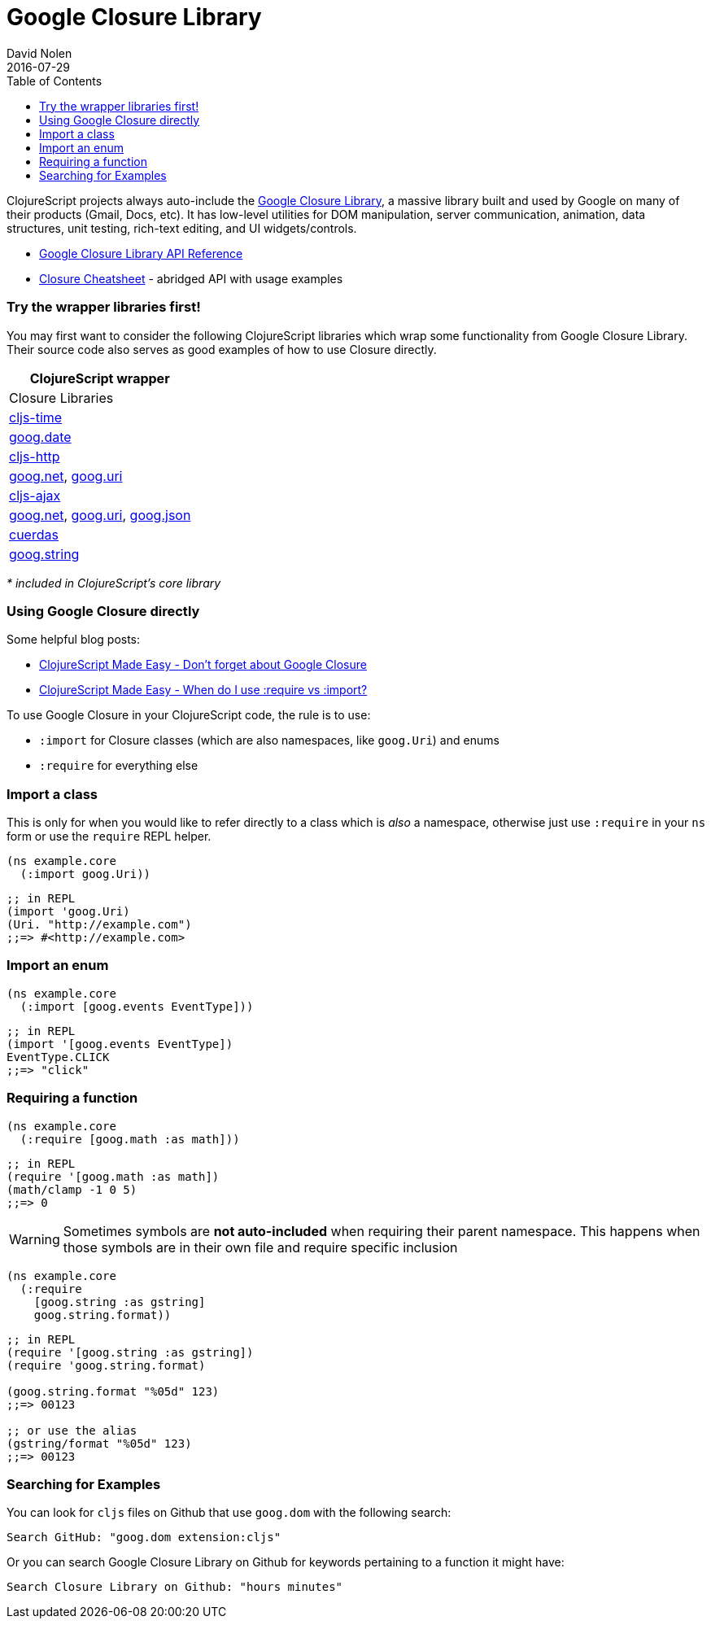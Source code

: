 = Google Closure Library
David Nolen
2016-07-29
:type: reference
:toc: macro
:icons: font

ifdef::env-github,env-browser[:outfilesuffix: .adoc]

toc::[]

ClojureScript projects always auto-include the
https://developers.google.com/closure/library/[Google Closure Library],
a massive library built and used by Google on many of their products
(Gmail, Docs, etc). It has low-level utilities for DOM manipulation,
server communication, animation, data structures, unit testing,
rich-text editing, and UI widgets/controls.

* http://google.github.io/closure-library/api/[Google Closure Library
API Reference]
* http://www.closurecheatsheet.com/[Closure Cheatsheet] - abridged API
with usage examples

[[try-the-wrapper-libraries-first]]
=== Try the wrapper libraries first!

You may first want to consider the following ClojureScript libraries
which wrap some functionality from Google Closure Library. Their source
code also serves as good examples of how to use Closure directly.

[cols="<*,", options="header", role="table"]
|=======================================================================
|ClojureScript wrapper |Closure Libraries
|https://github.com/andrewmcveigh/cljs-time[cljs-time]
|http://google.github.io/closure-library/api/namespace_goog_date.html[goog.date]

|https://github.com/r0man/cljs-http[cljs-http]
|http://google.github.io/closure-library/api/namespace_goog_net.html[goog.net],
http://google.github.io/closure-library/api/class_goog_Uri.html[goog.uri]

|https://github.com/JulianBirch/cljs-ajax[cljs-ajax]
|http://google.github.io/closure-library/api/namespace_goog_net.html[goog.net],
http://google.github.io/closure-library/api/class_goog_Uri.html[goog.uri],
http://google.github.io/closure-library/api/namespace_goog_json.html[goog.json]

|https://funcool.github.io/cuerdas/latest/[cuerdas]
|http://google.github.io/closure-library/api/namespace_goog_string.html[goog.string]
|=======================================================================

_* included in ClojureScript's core library_

[[using-google-closure-directly]]
=== Using Google Closure directly

Some helpful blog posts:

* http://clojurescriptmadeeasy.com/blog/do-not-forget-about-google-closure.html[ClojureScript
Made Easy - Don't forget about Google Closure]
* http://clojurescriptmadeeasy.com/blog/when-do-i-use-require-vs-import.html[ClojureScript
Made Easy - When do I use :require vs :import?]

To use Google Closure in your ClojureScript code, the rule is to use:

* `:import` for Closure classes (which are also namespaces, like
`goog.Uri`) and enums
* `:require` for everything else

[[import-a-class]]
=== Import a class

This is only for when you would like to refer directly to a class which
is _also_ a namespace, otherwise just use `:require` in your `ns` form
or use the `require` REPL helper.

[source,clojure]
----
(ns example.core
  (:import goog.Uri))
----

[source,clojure]
----
;; in REPL
(import 'goog.Uri)
(Uri. "http://example.com")
;;=> #<http://example.com>
----

[[import-an-enum]]
=== Import an enum

[source,clojure]
----
(ns example.core
  (:import [goog.events EventType]))
----

[source,clojure]
----
;; in REPL
(import '[goog.events EventType])
EventType.CLICK
;;=> "click"
----

[[requiring-a-function]]
=== Requiring a function

[source,clojure]
----
(ns example.core
  (:require [goog.math :as math]))
----

[source,clojure]
----
;; in REPL
(require '[goog.math :as math])
(math/clamp -1 0 5)
;;=> 0
----

[WARNING]
====
Sometimes symbols are *not auto-included* when requiring their parent
namespace. This happens when those symbols are in their own file and
require specific inclusion
====

[source,clojure]
----
(ns example.core
  (:require
    [goog.string :as gstring]
    goog.string.format))
----

[source,clojure]
----
;; in REPL
(require '[goog.string :as gstring])
(require 'goog.string.format)

(goog.string.format "%05d" 123)
;;=> 00123

;; or use the alias
(gstring/format "%05d" 123)
;;=> 00123
----

[[searching-for-examples]]
=== Searching for Examples

You can look for `cljs` files on Github that use `goog.dom` with the
following search:

----
Search GitHub: "goog.dom extension:cljs"
----

Or you can search Google Closure Library on Github for keywords
pertaining to a function it might have:

----
Search Closure Library on Github: "hours minutes"
----
